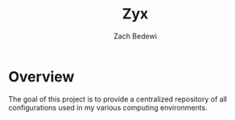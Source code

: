 #+TITLE: Zyx
#+AUTHOR: Zach Bedewi

* Overview
The goal of this project is to provide a centralized repository of
all configurations used in my various computing environments.
